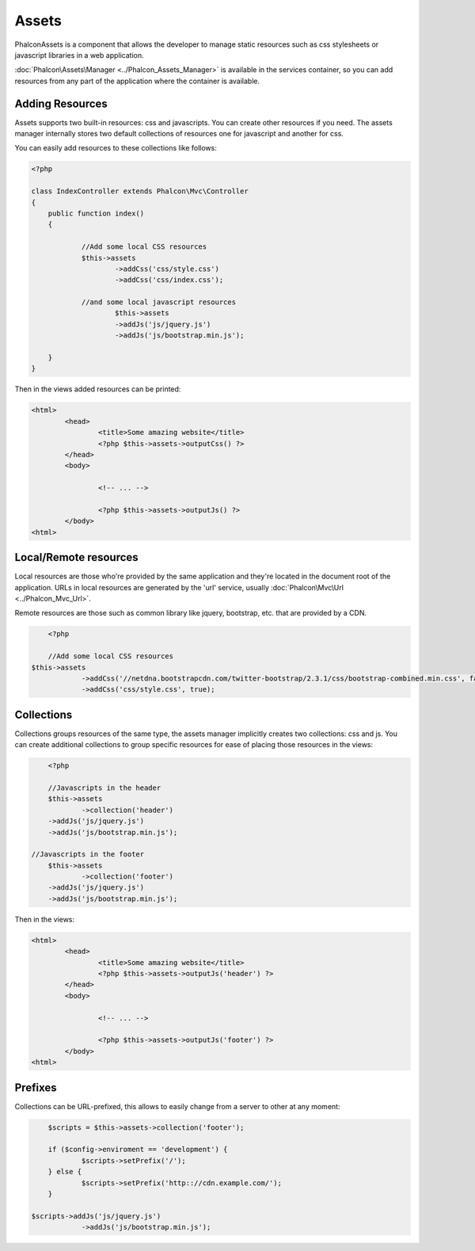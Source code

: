 Assets
======
Phalcon\Assets is a component that allows the developer to manage static resources
such as css stylesheets or javascript libraries in a web application.

:doc:`Phalcon\Assets\Manager <../Phalcon_Assets_Manager>` is available in the services
container, so you can add resources from any part of the application where the container
is available.

Adding Resources
----------------
Assets supports two built-in resources: css and javascripts. You can create other
resources if you need. The assets manager internally stores two default collections
of resources one for javascript and another for css.

You can easily add resources to these collections like follows:

.. code-block:: php

    <?php

    class IndexController extends Phalcon\Mvc\Controller
    {
    	public function index()
    	{

    		//Add some local CSS resources
    		$this->assets
    			->addCss('css/style.css')
    			->addCss('css/index.css');

    		//and some local javascript resources
			$this->assets
    			->addJs('js/jquery.js')
    			->addJs('js/bootstrap.min.js');

    	}
    }

Then in the views added resources can be printed:

.. code-block:: html+php

	<html>
		<head>
			<title>Some amazing website</title>
			<?php $this->assets->outputCss() ?>
		</head>
		<body>

			<!-- ... -->

			<?php $this->assets->outputJs() ?>
		</body>
	<html>

Local/Remote resources
----------------------
Local resources are those who're provided by the same application and they're located in the document root
of the application. URLs in local resources are generated by the 'url' service, usually
:doc:`Phalcon\Mvc\Url <../Phalcon_Mvc_Url>`.

Remote resources are those such as common library like jquery, bootstrap, etc. that are provided by a CDN.

.. code-block:: php

	<?php

	//Add some local CSS resources
    $this->assets
    		->addCss('//netdna.bootstrapcdn.com/twitter-bootstrap/2.3.1/css/bootstrap-combined.min.css', false)
    		->addCss('css/style.css', true);

Collections
-----------
Collections groups resources of the same type, the assets manager implicitly creates two collections: css and js.
You can create additional collections to group specific resources for ease of placing those resources in the views:

.. code-block:: php

	<?php

	//Javascripts in the header
	$this->assets
		->collection('header')
    	->addJs('js/jquery.js')
    	->addJs('js/bootstrap.min.js');

    //Javascripts in the footer
	$this->assets
		->collection('footer')
    	->addJs('js/jquery.js')
    	->addJs('js/bootstrap.min.js');

Then in the views:

.. code-block:: html+php

	<html>
		<head>
			<title>Some amazing website</title>
			<?php $this->assets->outputJs('header') ?>
		</head>
		<body>

			<!-- ... -->

			<?php $this->assets->outputJs('footer') ?>
		</body>
	<html>

Prefixes
--------
Collections can be URL-prefixed, this allows to easily change from a server to other at any moment:

.. code-block:: php

	$scripts = $this->assets->collection('footer');

	if ($config->enviroment == 'development') {
		$scripts->setPrefix('/');
	} else {
		$scripts->setPrefix('http:://cdn.example.com/');
	}

    $scripts->addJs('js/jquery.js')
    		->addJs('js/bootstrap.min.js');
